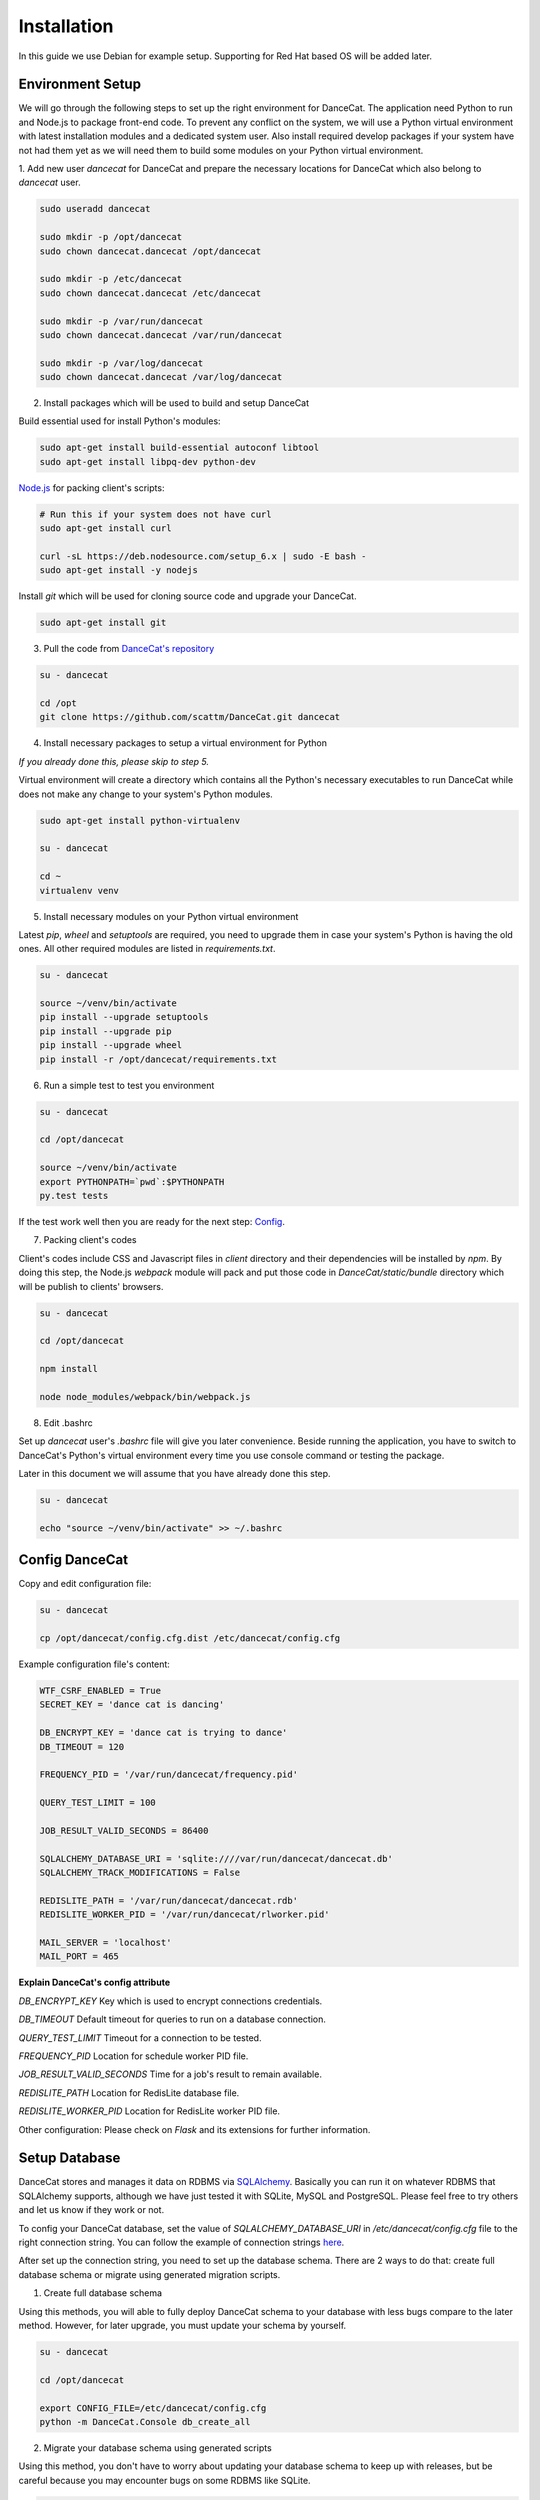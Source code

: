 Installation
============

In this guide we use Debian for example setup. Supporting for Red Hat
based OS will be added later.

Environment Setup
-----------------

We will go through the following steps to set up the right environment for DanceCat.
The application need Python to run and Node.js to package front-end code. To prevent any conflict
on the system, we will use a Python virtual environment with latest installation modules
and a dedicated system user. Also install required develop packages if
your system have not had them yet as we will need them to build some modules on your
Python virtual environment.

1. Add new user *dancecat* for DanceCat and prepare the necessary locations for DanceCat
which also belong to *dancecat* user.

.. code-block:: bash

   sudo useradd dancecat

   sudo mkdir -p /opt/dancecat
   sudo chown dancecat.dancecat /opt/dancecat

   sudo mkdir -p /etc/dancecat
   sudo chown dancecat.dancecat /etc/dancecat

   sudo mkdir -p /var/run/dancecat
   sudo chown dancecat.dancecat /var/run/dancecat

   sudo mkdir -p /var/log/dancecat
   sudo chown dancecat.dancecat /var/log/dancecat

2. Install packages which will be used to build and setup DanceCat

Build essential used for install Python's modules:

.. code-block:: bash

   sudo apt-get install build-essential autoconf libtool
   sudo apt-get install libpq-dev python-dev

`Node.js <https://nodejs.org/en/download/package-manager/>`_ for packing client's scripts:

.. code-block:: bash

   # Run this if your system does not have curl
   sudo apt-get install curl

   curl -sL https://deb.nodesource.com/setup_6.x | sudo -E bash -
   sudo apt-get install -y nodejs

Install *git* which will be used for cloning source code and upgrade your DanceCat.

.. code-block:: bash

   sudo apt-get install git

3. Pull the code from `DanceCat's repository <https://github.com/scattm/DanceCat>`_

.. code-block:: bash

   su - dancecat

   cd /opt
   git clone https://github.com/scattm/DanceCat.git dancecat

4. Install necessary packages to setup a virtual environment for Python

*If you already done this, please skip to step 5.*

Virtual environment will create a directory which contains all the Python's necessary
executables to run DanceCat while does not make any change to your system's Python modules.

.. code-block:: bash

   sudo apt-get install python-virtualenv

   su - dancecat

   cd ~
   virtualenv venv

5. Install necessary modules on your Python virtual environment

Latest *pip*, *wheel* and *setuptools* are required, you need to upgrade them
in case your system's Python is having the old ones. All other required modules
are listed in *requirements.txt*.

.. code-block:: bash

   su - dancecat

   source ~/venv/bin/activate
   pip install --upgrade setuptools
   pip install --upgrade pip
   pip install --upgrade wheel
   pip install -r /opt/dancecat/requirements.txt

6. Run a simple test to test you environment

.. code-block:: bash

   su - dancecat

   cd /opt/dancecat

   source ~/venv/bin/activate
   export PYTHONPATH=`pwd`:$PYTHONPATH
   py.test tests

If the test work well then you are ready for the next step: `Config <install.html#config-dancecat>`_.

7. Packing client's codes

Client's codes include CSS and Javascript files in *client* directory and their dependencies
will be installed by *npm*. By doing this step, the Node.js *webpack* module will pack and
put those code in *DanceCat/static/bundle* directory which will be publish to clients' browsers.

.. code-block:: bash

   su - dancecat

   cd /opt/dancecat

   npm install

   node node_modules/webpack/bin/webpack.js


8. Edit .bashrc

Set up *dancecat* user's *.bashrc* file will give you later convenience. Beside running
the application, you have to switch to DanceCat's Python's virtual environment
every time you use console command or testing the package.

Later in this document we will assume that you have already done this step.

.. code-block:: bash

   su - dancecat

   echo "source ~/venv/bin/activate" >> ~/.bashrc


Config DanceCat
---------------

Copy and edit configuration file:

.. code-block:: bash

   su - dancecat

   cp /opt/dancecat/config.cfg.dist /etc/dancecat/config.cfg

Example configuration file's content:

.. code-block:: none

   WTF_CSRF_ENABLED = True
   SECRET_KEY = 'dance cat is dancing'

   DB_ENCRYPT_KEY = 'dance cat is trying to dance'
   DB_TIMEOUT = 120

   FREQUENCY_PID = '/var/run/dancecat/frequency.pid'

   QUERY_TEST_LIMIT = 100

   JOB_RESULT_VALID_SECONDS = 86400

   SQLALCHEMY_DATABASE_URI = 'sqlite:////var/run/dancecat/dancecat.db'
   SQLALCHEMY_TRACK_MODIFICATIONS = False

   REDISLITE_PATH = '/var/run/dancecat/dancecat.rdb'
   REDISLITE_WORKER_PID = '/var/run/dancecat/rlworker.pid'

   MAIL_SERVER = 'localhost'
   MAIL_PORT = 465

**Explain DanceCat's config attribute**

*DB_ENCRYPT_KEY* Key which is used to encrypt connections credentials.

*DB_TIMEOUT* Default timeout for queries to run on a database connection.

*QUERY_TEST_LIMIT* Timeout for a connection to be tested.

*FREQUENCY_PID* Location for schedule worker PID file.

*JOB_RESULT_VALID_SECONDS* Time for a job's result to remain available.

*REDISLITE_PATH* Location for RedisLite database file.

*REDISLITE_WORKER_PID* Location for RedisLite worker PID file.

Other configuration: Please check on *Flask* and its extensions for further information.


Setup Database
--------------

DanceCat stores and manages it data on RDBMS via `SQLAlchemy <http://www.sqlalchemy.org/>`_.
Basically you can run it on whatever RDBMS that SQLAlchemy supports,
although we have just tested it with SQLite, MySQL and PostgreSQL.
Please feel free to try others and let us know if they work or not.

To config your DanceCat database, set the value of *SQLALCHEMY_DATABASE_URI*
in */etc/dancecat/config.cfg* file to the right connection string. You can
follow the example of connection strings `here <http://docs.sqlalchemy.org/en/latest/core/engines.html>`_.

After set up the connection string, you need to set up the database schema.
There are 2 ways to do that: create full database schema or migrate using
generated migration scripts.

1. Create full database schema

Using this methods, you will able to fully deploy DanceCat schema to your database with
less bugs compare to the later method. However, for later upgrade, you must update your
schema by yourself.

.. code-block:: bash

   su - dancecat

   cd /opt/dancecat

   export CONFIG_FILE=/etc/dancecat/config.cfg
   python -m DanceCat.Console db_create_all

2. Migrate your database schema using generated scripts

Using this method, you don't have to worry about updating your database schema to keep up
with releases, but be careful because you may encounter bugs on some RDBMS like SQLite.

.. code-block:: bash

   su - dancecat
   cd /opt/dancecat

   export CONFIG_FILE=/etc/dancecat/config.cfg

   # Upgrading
   python -m DanceCat.Console db upgrade

   # Downgrading
   python -m DanceCat.Console db downgrade

**Note:** Please upgrade your database schema whenever you upgrade DanceCat to new version.


Bootstrap and Run
-----------------

Copy the example Bootstrap file and edit it to suit yourself.

.. code-block:: bash

   su - dancecat
   cd /opt/dancecat

   cp DanceCatBootstrap.py.dist DanceCatBootstrap.py

You don't really have to edit much. Here is the example for you:

.. code-block:: python

   """
   Running script for DanceCat
   """
   import os
   # Just in case proxy server do not work.
   from werkzeug.contrib.fixers import ProxyFix
   from DanceCat import app, socket_io, rdb, \
       Views, ErrorViews, Socket, FrequencyTaskChecker

   # In case of `code 400, message Bad request`
   os.putenv('LANG', 'en_US.UTF-8')
   os.putenv('LC_ALL', 'en_US.UTF-8')

   # Just in case proxy server do not work.
   app.wsgi_app = ProxyFix(app.wsgi_app)

   FrequencyTaskChecker.start(60, app.config.get('FREQUENCY_PID', 'frequency.pid'))

   with app.app_context():
       rdb.start_worker()

   # Remove the following block if you use gunicorn.
   socket_io.run(app,
                 host='0.0.0.0',
                 port=8080,
                 )

Run it:

.. code-block:: bash

   su - dancecat

   cd /opt/dancecat
   export CONFIG_FILE=/etc/dancecat/config.cfg
   python DanceCatBootstrap.py

Go to your browser and start using DanceCat on port 8080. Example http://localhost:8080

Using with Nginx and WSGI
-------------------------

For this guide, we will use Gunicorn as WSGI web server and Nginx as a proxy server
to public DanceCat.

1. Install Nginx

.. code-block:: bash

   sudo apt-get install nginx

2. Install Gunicorn

.. code-block:: bash

   su - dancecat

   pip install gunicorn

3. Create a script to start the app with gunicorn

.. code-block:: bash

   su - dancecat

   vim /opt/dancecat/start.sh

.. code-block:: bash

   #!/bin/bash

   export CONFIG_FILE=/etc/dancecat/config.cfg

   # Please change log level to one that suite your environment.
   gunicorn --worker-class eventlet \
     -w 1 DanceCatBootstrap:app \
     -p /var/run/dancecat/dancecat.pid \
     -D --bind unix:/var/run/dancecat/dancecat.sock \
     --log-file /var/log/dancecat/dancecat.log \
     --log-level debug \
     --timeout=90 \
     --graceful-timeout=10 -m 007

.. code-block:: bash

   chmod u+x /opt/dancecat/start.sh

4. Edit your `DanceCatBootstrap.py <install.html#bootstrap-and-run>`_, remove the
following lines since gunicorn will run it for you.

.. code-block:: python

   socket_io.run(app,
                 host='0.0.0.0',
                 port=8443,
                 )

5. Start your application

.. code-block:: bash

   su - dancecat

   /opt/dancecat/start.sh

6. Config Nginx

Create a config file that allow Nginx to act as a proxy to publish your DanceCat:

.. code-block:: bash

   sudo vim /etc/nginx/site-available/dancecat.localdomain.conf

.. code-block:: none

   server {
     listen       80;
     server_name  dancecat.localdomain;

     access_log /var/log/nginx/dancecat.localdomain_access.log main;
     error_log  /var/log/nginx/dancecat.localdomain_error.log;

     location / {
       proxy_pass http://unix:/var/run/dancecat/dancecat.sock;

       proxy_set_header Host $host;
       proxy_set_header X-Real-IP $remote_addr;
       proxy_set_header X-Forwarded-For $proxy_add_x_forwarded_for;
       proxy_set_header X-Forwarded-Proto $scheme;
     }

     location /socket.io {
       proxy_pass       http://unix:/var/run/dancecat/dancecat.sock;
       proxy_buffering  off;

       proxy_set_header Host $host;
       proxy_set_header X-Real-IP $remote_addr;
       proxy_set_header X-Forwarded-For $proxy_add_x_forwarded_for;
       proxy_set_header X-Forwarded-Proto $scheme;

       proxy_http_version 1.1;
       proxy_set_header Upgrade $http_upgrade;
       proxy_set_header Connection "Upgrade";
     }
   }

Restart Nginx

.. code-block:: bash

   sudo service nginx configtest

   sudo service nginx restart

Go to your browser and start using DanceCat. Ex: http://dancecat.your-domain.com

Security
--------

Since DanceCat allows users to query against databases, you may be want to consider
what permissions on your databases should be given to DanceCat before you public it.
You should also limit network access to DanceCat server and enable other security methods
that you have, ex "iptables", "SELinux" and enable SSL on your site.
